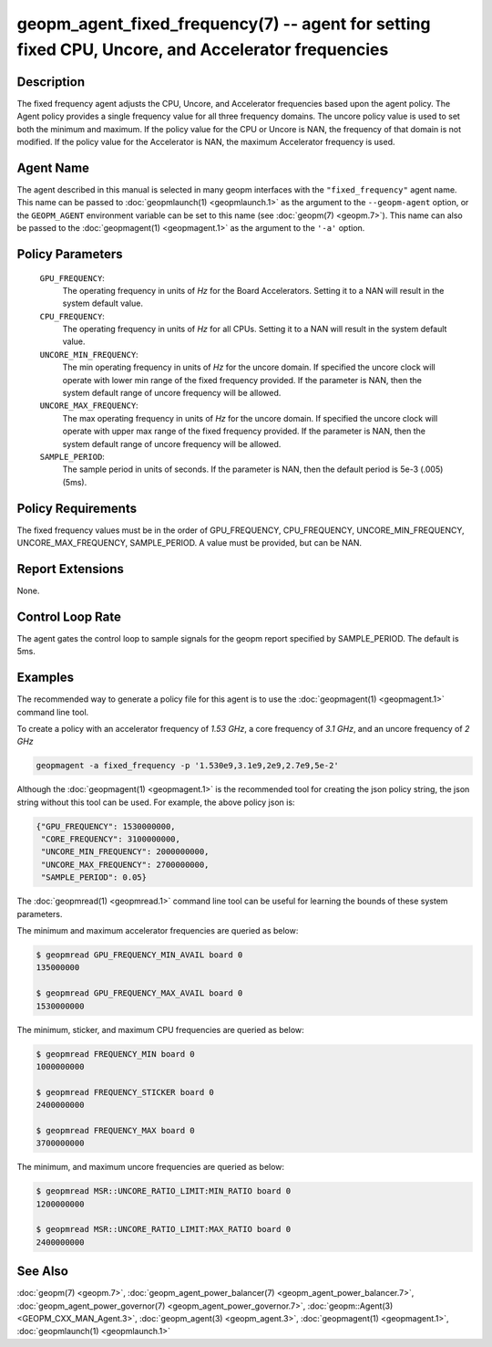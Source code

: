 
geopm_agent_fixed_frequency(7) -- agent for setting fixed CPU, Uncore, and Accelerator frequencies
===================================================================================================

Description
-----------

The fixed frequency agent adjusts the CPU, Uncore, and Accelerator
frequencies based upon the agent policy.  The Agent policy provides a
single frequency value for all three frequency domains.  The uncore
policy value is used to set both the minimum and maximum.  If the
policy value for the CPU or Uncore is NAN, the frequency of that
domain is not modified.  If the policy value for the Accelerator is
NAN, the maximum Accelerator frequency is used.

Agent Name
----------

The agent described in this manual is selected in many geopm
interfaces with the ``"fixed_frequency"`` agent name.  This name can
be passed to :doc:`geopmlaunch(1) <geopmlaunch.1>` as the argument to
the ``--geopm-agent`` option, or the ``GEOPM_AGENT`` environment
variable can be set to this name (see :doc:`geopm(7) <geopm.7>`).
This name can also be passed to the :doc:`geopmagent(1)
<geopmagent.1>` as the argument to the ``'-a'`` option.

Policy Parameters
-----------------

  ``GPU_FREQUENCY``\ :
      The operating frequency in units of *Hz* for the Board
      Accelerators.  Setting it to a NAN will result in the system
      default value.

  ``CPU_FREQUENCY``\ :
      The operating frequency in units of *Hz* for all CPUs. Setting
      it to a NAN will result in the system default value.

  ``UNCORE_MIN_FREQUENCY``\ :
      The min operating frequency in units of *Hz* for the uncore
      domain.  If specified the uncore clock will operate with lower
      min range of the fixed frequency provided.  If the parameter is
      NAN, then the system default range of uncore frequency will be
      allowed.

  ``UNCORE_MAX_FREQUENCY``\ :
      The max operating frequency in units of *Hz* for the uncore
      domain.  If specified the uncore clock will operate with upper
      max range of the fixed frequency provided.  If the parameter is
      NAN, then the system default range of uncore frequency will be
      allowed.

  ``SAMPLE_PERIOD``\ :
      The sample period in units of seconds.  If the parameter is
      NAN, then the default period is 5e-3 (.005) (5ms).

Policy Requirements
-------------------

The fixed frequency values must be in the order of GPU_FREQUENCY,
CPU_FREQUENCY, UNCORE_MIN_FREQUENCY, UNCORE_MAX_FREQUENCY,
SAMPLE_PERIOD.  A value must be provided, but can be NAN.

Report Extensions
-----------------

None.

Control Loop Rate
-----------------

The agent gates the control loop to sample signals for the geopm
report specified by SAMPLE_PERIOD.  The default is 5ms.

Examples
--------

The recommended way to generate a policy file for this agent is to use
the :doc:`geopmagent(1) <geopmagent.1>` command line tool.

To create a policy with an accelerator frequency of *1.53 GHz*, a core
frequency of *3.1 GHz*, and an uncore frequency of *2 GHz*

.. code-block::

    geopmagent -a fixed_frequency -p '1.530e9,3.1e9,2e9,2.7e9,5e-2'

Although the :doc:`geopmagent(1) <geopmagent.1>` is the recommended
tool for creating the json policy string, the json string without this
tool can be used.  For example, the above policy json is:

.. code-block:: json

    {"GPU_FREQUENCY": 1530000000,
     "CORE_FREQUENCY": 3100000000,
     "UNCORE_MIN_FREQUENCY": 2000000000,
     "UNCORE_MAX_FREQUENCY": 2700000000,
     "SAMPLE_PERIOD": 0.05}

The :doc:`geopmread(1) <geopmread.1>` command line tool can be useful
for learning the bounds of these system parameters.

The minimum and maximum accelerator frequencies are queried as below:

.. code-block:: bash

    $ geopmread GPU_FREQUENCY_MIN_AVAIL board 0
    135000000

    $ geopmread GPU_FREQUENCY_MAX_AVAIL board 0
    1530000000

The minimum, sticker, and maximum CPU frequencies are queried as
below:

.. code-block:: bash

    $ geopmread FREQUENCY_MIN board 0
    1000000000

    $ geopmread FREQUENCY_STICKER board 0
    2400000000

    $ geopmread FREQUENCY_MAX board 0
    3700000000

The minimum, and maximum uncore frequencies are queried as below:

.. code-block:: bash

    $ geopmread MSR::UNCORE_RATIO_LIMIT:MIN_RATIO board 0
    1200000000

    $ geopmread MSR::UNCORE_RATIO_LIMIT:MAX_RATIO board 0
    2400000000


See Also
--------

:doc:`geopm(7) <geopm.7>`,
:doc:`geopm_agent_power_balancer(7) <geopm_agent_power_balancer.7>`,
:doc:`geopm_agent_power_governor(7) <geopm_agent_power_governor.7>`,
:doc:`geopm::Agent(3) <GEOPM_CXX_MAN_Agent.3>`,
:doc:`geopm_agent(3) <geopm_agent.3>`,
:doc:`geopmagent(1) <geopmagent.1>`,
:doc:`geopmlaunch(1) <geopmlaunch.1>`
